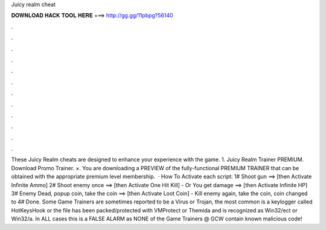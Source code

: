 Juicy realm cheat

𝐃𝐎𝐖𝐍𝐋𝐎𝐀𝐃 𝐇𝐀𝐂𝐊 𝐓𝐎𝐎𝐋 𝐇𝐄𝐑𝐄 ===> http://gg.gg/11pbpg?56140

.

.

.

.

.

.

.

.

.

.

.

.

These Juicy Realm cheats are designed to enhance your experience with the game. 1. Juicy Realm Trainer PREMIUM. Download Promo Trainer. ×. You are downloading a PREVIEW of the fully-functional PREMIUM TRAINER that can be obtained with the appropriate premium level membership.  · How To Activate each script: 1# Shoot gun ==> [then Activate Infinite Ammo] 2# Shoot enemy once ==> [then Activate One Hit Kill] - Or You get damage ==> [then Activate Infinite HP] 3# Enemy Dead, popup coin, take the coin ==> [then Activate Loot Coin] - Kill enemy again, take the coin, coin changed to 4# Done. Some Game Trainers are sometimes reported to be a Virus or Trojan, the most common is a keylogger called HotKeysHook or the file has been packed/protected with VMProtect or Themida and is recognized as Win32/ect or Win32/a. In ALL cases this is a FALSE ALARM as NONE of the Game Trainers @ GCW contain known malicious code!